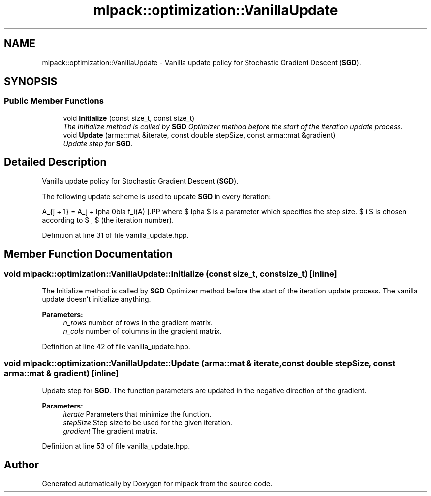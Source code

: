 .TH "mlpack::optimization::VanillaUpdate" 3 "Sat Mar 25 2017" "Version master" "mlpack" \" -*- nroff -*-
.ad l
.nh
.SH NAME
mlpack::optimization::VanillaUpdate \- Vanilla update policy for Stochastic Gradient Descent (\fBSGD\fP)\&.  

.SH SYNOPSIS
.br
.PP
.SS "Public Member Functions"

.in +1c
.ti -1c
.RI "void \fBInitialize\fP (const size_t, const size_t)"
.br
.RI "\fIThe Initialize method is called by \fBSGD\fP Optimizer method before the start of the iteration update process\&. \fP"
.ti -1c
.RI "void \fBUpdate\fP (arma::mat &iterate, const double stepSize, const arma::mat &gradient)"
.br
.RI "\fIUpdate step for \fBSGD\fP\&. \fP"
.in -1c
.SH "Detailed Description"
.PP 
Vanilla update policy for Stochastic Gradient Descent (\fBSGD\fP)\&. 

The following update scheme is used to update \fBSGD\fP in every iteration:
.PP
\[ A_{j + 1} = A_j + \alpha \nabla f_i(A) \].PP
where $ \alpha $ is a parameter which specifies the step size\&. $ i $ is chosen according to $ j $ (the iteration number)\&. 
.PP
Definition at line 31 of file vanilla_update\&.hpp\&.
.SH "Member Function Documentation"
.PP 
.SS "void mlpack::optimization::VanillaUpdate::Initialize (const size_t, const size_t)\fC [inline]\fP"

.PP
The Initialize method is called by \fBSGD\fP Optimizer method before the start of the iteration update process\&. The vanilla update doesn't initialize anything\&.
.PP
\fBParameters:\fP
.RS 4
\fIn_rows\fP number of rows in the gradient matrix\&. 
.br
\fIn_cols\fP number of columns in the gradient matrix\&. 
.RE
.PP

.PP
Definition at line 42 of file vanilla_update\&.hpp\&.
.SS "void mlpack::optimization::VanillaUpdate::Update (arma::mat & iterate, const double stepSize, const arma::mat & gradient)\fC [inline]\fP"

.PP
Update step for \fBSGD\fP\&. The function parameters are updated in the negative direction of the gradient\&.
.PP
\fBParameters:\fP
.RS 4
\fIiterate\fP Parameters that minimize the function\&. 
.br
\fIstepSize\fP Step size to be used for the given iteration\&. 
.br
\fIgradient\fP The gradient matrix\&. 
.RE
.PP

.PP
Definition at line 53 of file vanilla_update\&.hpp\&.

.SH "Author"
.PP 
Generated automatically by Doxygen for mlpack from the source code\&.
